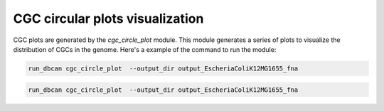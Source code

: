 CGC circular plots visualization
=================================

CGC plots are generated by the `cgc_circle_plot` module. This module generates a series of plots to visualize the distribution of CGCs in the genome.
Here's a example of the command to run the module:


.. code-block:: shell

    run_dbcan cgc_circle_plot  --output_dir output_EscheriaColiK12MG1655_fna

.. code-block:: shell

    run_dbcan cgc_circle_plot  --output_dir output_EscheriaColiK12MG1655_fna

